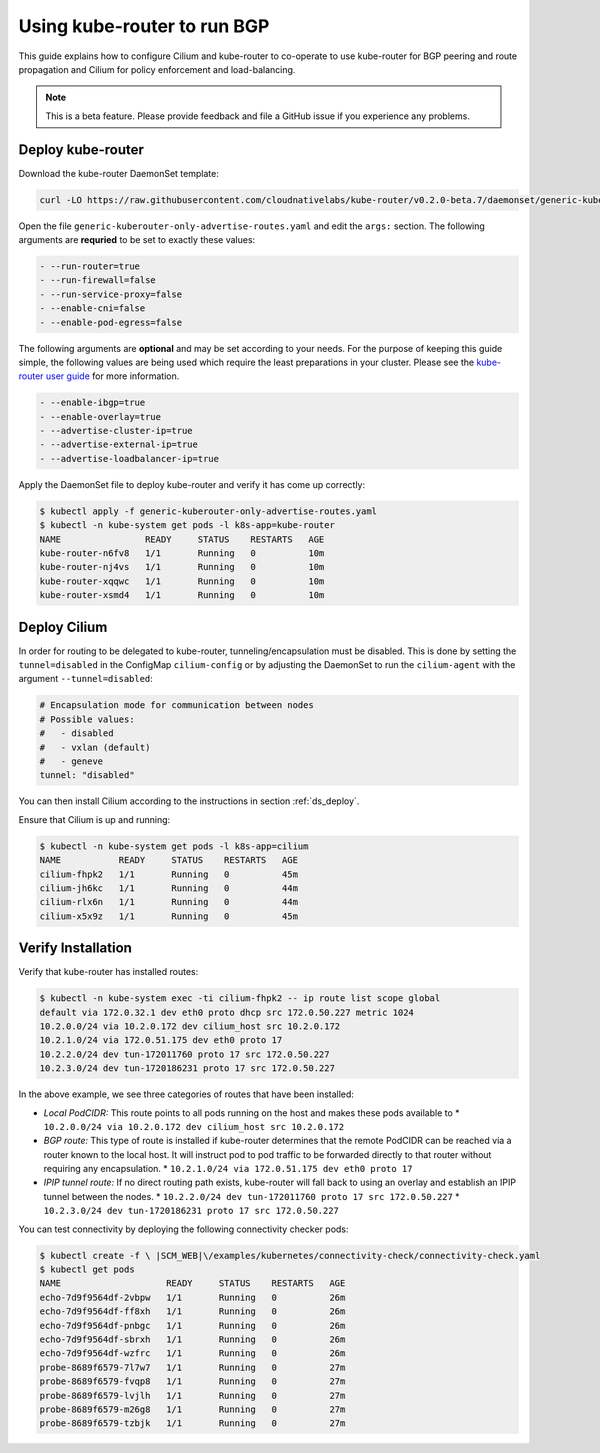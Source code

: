 ****************************
Using kube-router to run BGP
****************************

This guide explains how to configure Cilium and kube-router to co-operate to
use kube-router for BGP peering and route propagation and Cilium for policy
enforcement and load-balancing.

.. note::

    This is a beta feature. Please provide feedback and file a GitHub issue if
    you experience any problems.

Deploy kube-router
##################

Download the kube-router DaemonSet template:

.. code:: bash

    curl -LO https://raw.githubusercontent.com/cloudnativelabs/kube-router/v0.2.0-beta.7/daemonset/generic-kuberouter-only-advertise-routes.yaml

Open the file ``generic-kuberouter-only-advertise-routes.yaml`` and edit the
``args:`` section. The following arguments are **requried** to be set to
exactly these values:

.. code:: bash

    - --run-router=true
    - --run-firewall=false
    - --run-service-proxy=false
    - --enable-cni=false
    - --enable-pod-egress=false

The following arguments are **optional** and may be set according to your
needs.  For the purpose of keeping this guide simple, the following values are
being used which require the least preparations in your cluster. Please see the
`kube-router user guide
<https://github.com/cloudnativelabs/kube-router/blob/master/docs/user-guide.md>`_
for more information.

.. code:: bash

    - --enable-ibgp=true
    - --enable-overlay=true
    - --advertise-cluster-ip=true
    - --advertise-external-ip=true
    - --advertise-loadbalancer-ip=true

Apply the DaemonSet file to deploy kube-router and verify it has come up
correctly:

.. code:: bash

    $ kubectl apply -f generic-kuberouter-only-advertise-routes.yaml
    $ kubectl -n kube-system get pods -l k8s-app=kube-router
    NAME                READY     STATUS    RESTARTS   AGE
    kube-router-n6fv8   1/1       Running   0          10m
    kube-router-nj4vs   1/1       Running   0          10m
    kube-router-xqqwc   1/1       Running   0          10m
    kube-router-xsmd4   1/1       Running   0          10m

Deploy Cilium
#############

In order for routing to be delegated to kube-router, tunneling/encapsulation
must be disabled. This is done by setting the ``tunnel=disabled`` in the
ConfigMap ``cilium-config`` or by adjusting the DaemonSet to run the
``cilium-agent`` with the argument ``--tunnel=disabled``:

.. code:: bash

    # Encapsulation mode for communication between nodes
    # Possible values:
    #   - disabled
    #   - vxlan (default)
    #   - geneve
    tunnel: "disabled"

You can then install Cilium according to the instructions in section
:ref:`ds_deploy`.

Ensure that Cilium is up and running:

.. code:: bash

    $ kubectl -n kube-system get pods -l k8s-app=cilium
    NAME           READY     STATUS    RESTARTS   AGE
    cilium-fhpk2   1/1       Running   0          45m
    cilium-jh6kc   1/1       Running   0          44m
    cilium-rlx6n   1/1       Running   0          44m
    cilium-x5x9z   1/1       Running   0          45m

Verify Installation
###################

Verify that kube-router has installed routes:

.. code:: bash

    $ kubectl -n kube-system exec -ti cilium-fhpk2 -- ip route list scope global
    default via 172.0.32.1 dev eth0 proto dhcp src 172.0.50.227 metric 1024
    10.2.0.0/24 via 10.2.0.172 dev cilium_host src 10.2.0.172
    10.2.1.0/24 via 172.0.51.175 dev eth0 proto 17
    10.2.2.0/24 dev tun-172011760 proto 17 src 172.0.50.227
    10.2.3.0/24 dev tun-1720186231 proto 17 src 172.0.50.227

In the above example, we see three categories of routes that have been
installed:

* *Local PodCIDR:* This route points to all pods running on the host and makes
  these pods available to
  * ``10.2.0.0/24 via 10.2.0.172 dev cilium_host src 10.2.0.172``
* *BGP route:* This type of route is installed if kube-router determines that
  the remote PodCIDR can be reached via a router known to the local host. It
  will instruct pod to pod traffic to be forwarded directly to that router
  without requiring any encapsulation.
  * ``10.2.1.0/24 via 172.0.51.175 dev eth0 proto 17``
* *IPIP tunnel route:*  If no direct routing path exists, kube-router will fall
  back to using an overlay and establish an IPIP tunnel between the nodes.
  * ``10.2.2.0/24 dev tun-172011760 proto 17 src 172.0.50.227``
  * ``10.2.3.0/24 dev tun-1720186231 proto 17 src 172.0.50.227``

You can test connectivity by deploying the following connectivity checker pods:

.. code:: bash

    $ kubectl create -f \ |SCM_WEB|\/examples/kubernetes/connectivity-check/connectivity-check.yaml
    $ kubectl get pods
    NAME                    READY     STATUS    RESTARTS   AGE
    echo-7d9f9564df-2vbpw   1/1       Running   0          26m
    echo-7d9f9564df-ff8xh   1/1       Running   0          26m
    echo-7d9f9564df-pnbgc   1/1       Running   0          26m
    echo-7d9f9564df-sbrxh   1/1       Running   0          26m
    echo-7d9f9564df-wzfrc   1/1       Running   0          26m
    probe-8689f6579-7l7w7   1/1       Running   0          27m
    probe-8689f6579-fvqp8   1/1       Running   0          27m
    probe-8689f6579-lvjlh   1/1       Running   0          27m
    probe-8689f6579-m26g8   1/1       Running   0          27m
    probe-8689f6579-tzbjk   1/1       Running   0          27m

